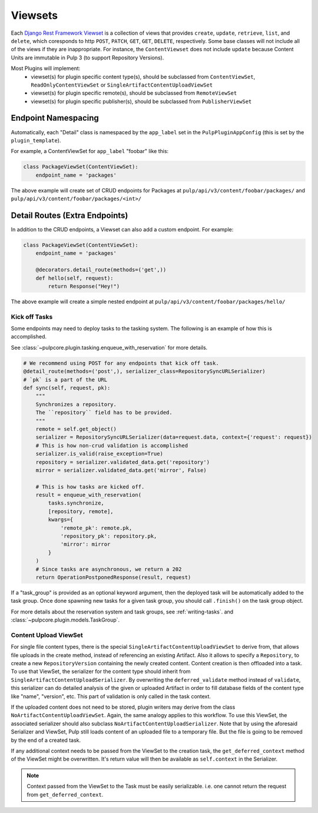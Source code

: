 .. _subclassing-viewsets:

Viewsets
========

Each `Django Rest Framework Viewset <https://www.django-rest-framework.org/api-guide/viewsets/>`_
is a collection of views that provides ``create``, ``update``, ``retrieve``, ``list``, and
``delete``, which coresponds to http ``POST``, ``PATCH``, ``GET``, ``GET``, ``DELETE``,
respectively. Some base classes will not include all of the views if they are inappropriate. For
instance, the ``ContentViewset`` does not include ``update`` because Content Units are immutable in
Pulp 3 (to support Repository Versions).

Most Plugins will implement:
 * viewset(s) for plugin specific content type(s), should be subclassed from ``ContentViewSet``,
   ``ReadOnlyContentViewSet`` or ``SingleArtifactContentUploadViewSet``
 * viewset(s) for plugin specific remote(s), should be subclassed from ``RemoteViewSet``
 * viewset(s) for plugin specific publisher(s), should be subclassed from ``PublisherViewSet``


Endpoint Namespacing
--------------------

Automatically, each "Detail" class is namespaced by the ``app_label`` set in the
``PulpPluginAppConfig`` (this is set by the ``plugin_template``).

For example, a ContentViewSet for ``app_label`` "foobar" like this:

.. code-block:: python

    class PackageViewSet(ContentViewSet):
        endpoint_name = 'packages'

The above example will create set of CRUD endpoints for Packages at
``pulp/api/v3/content/foobar/packages/`` and
``pulp/api/v3/content/foobar/packages/<int>/``


Detail Routes (Extra Endpoints)
-------------------------------

In addition to the CRUD endpoints, a Viewset can also add a custom endpoint. For example:


.. code-block:: python

    class PackageViewSet(ContentViewSet):
        endpoint_name = 'packages'

        @decorators.detail_route(methods=('get',))
        def hello(self, request):
            return Response("Hey!")

The above example will create a simple nested endpoint at
``pulp/api/v3/content/foobar/packages/hello/``


.. _kick-off-tasks:

Kick off Tasks
^^^^^^^^^^^^^^

Some endpoints may need to deploy tasks to the tasking system. The following is an example of how
this is accomplished.

See :class:`~pulpcore.plugin.tasking.enqueue_with_reservation` for more details.

.. code-block:: python

        # We recommend using POST for any endpoints that kick off task.
        @detail_route(methods=('post',), serializer_class=RepositorySyncURLSerializer)
        # `pk` is a part of the URL
        def sync(self, request, pk):
            """
            Synchronizes a repository.
            The ``repository`` field has to be provided.
            """
            remote = self.get_object()
            serializer = RepositorySyncURLSerializer(data=request.data, context={'request': request})
            # This is how non-crud validation is accomplished
            serializer.is_valid(raise_exception=True)
            repository = serializer.validated_data.get('repository')
            mirror = serializer.validated_data.get('mirror', False)

            # This is how tasks are kicked off.
            result = enqueue_with_reservation(
                tasks.synchronize,
                [repository, remote],
                kwargs={
                    'remote_pk': remote.pk,
                    'repository_pk': repository.pk,
                    'mirror': mirror
                }
            )
            # Since tasks are asynchronous, we return a 202
            return OperationPostponedResponse(result, request)

If a "task_group" is provided as an optional keyword argument, then the deployed task will be
automatically added to the task group. Once done spawning new tasks for a given task group,
you should call ``.finish()`` on the task group object.

For more details about the reservation system and task groups, see :ref:`writing-tasks`. and
:class:`~pulpcore.plugin.models.TaskGroup`.


Content Upload ViewSet
^^^^^^^^^^^^^^^^^^^^^^

For single file content types, there is the special ``SingleArtifactContentUploadViewSet`` to
derive from, that allows file uploads in the create method, instead of referencing an existing
Artifact. Also it allows to specify a ``Repository``, to create a new ``RepositoryVersion``
containing the newly created content. Content creation is then offloaded into a task.
To use that ViewSet, the serializer for the content type should inherit from
``SingleArtifactContentUploadSerializer``. By overwriting the ``deferred_validate`` method
instead of ``validate``, this serializer can do detailed analysis of the given or uploaded Artifact
in order to fill database fields of the content type like "name", "version", etc. This part of
validation is only called in the task context.

If the uploaded content does not need to be stored, plugin writers may derive from the class
``NoArtifactContentUploadViewSet``. Again, the same analogy applies to this workflow. To use this
ViewSet, the associated serializer should also subclass ``NoArtifactContentUploadSerializer``. Note
that by using the aforesaid Serializer and ViewSet, Pulp still loads content of an uploaded file to
a temporary file. But the file is going to be removed by the end of a created task.

If any additional context needs to be passed from the ViewSet to the creation task, the
``get_deferred_context`` method of the ViewSet might be overwritten. It's return value will then be
available as ``self.context`` in the Serializer.

.. note::

   Context passed from the ViewSet to the Task must be easily serializable. i.e. one cannot
   return the request from ``get_deferred_context``.
